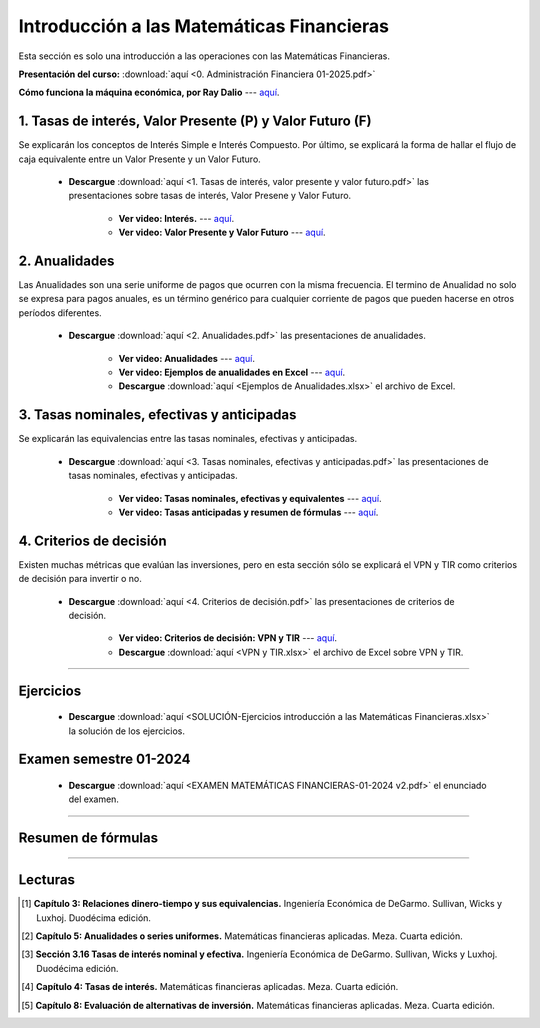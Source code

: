 Introducción a las Matemáticas Financieras
===================================================

Esta sección es solo una introducción a las operaciones con las Matemáticas Financieras.


**Presentación del curso:** :download:`aquí <0. Administración Financiera 01-2025.pdf>` 


**Cómo funciona la máquina económica, por Ray Dalio** --- `aquí <https://www.youtube.com/watch?v=npoNbXXS4oQ>`_.


1. Tasas de interés, Valor Presente (P) y Valor Futuro (F)
^^^^^^^^^^^^^^^^^^^^^^^^^^^^^^^^^^^^^^^^^^^^^^^^^^^^^^^^^^^^^^^^^^^^^^^^^^^^^^^^^^^^

Se explicarán los conceptos de Interés Simple e Interés Compuesto. Por último, se explicará la forma de hallar el flujo de caja equivalente entre un Valor Presente y un Valor Futuro.


    * **Descargue** :download:`aquí <1. Tasas de interés, valor presente y valor futuro.pdf>` las presentaciones sobre tasas de interés, Valor Presene y Valor Futuro.

        * **Ver video: Interés.** --- `aquí <https://youtu.be/O1wmAIxa4tI>`_.

        * **Ver video: Valor Presente y Valor Futuro** --- `aquí <https://youtu.be/-1Tn7cy8xj4>`_.

.. image:: VPyVF.png
   :width: 600px
   :height: 600px


2. Anualidades
^^^^^^^^^^^^^^^^^^^^^^^^^^^^^^^^^^^^^^^^^^^^^^^^^^^^^^^^^^^^^^^^^^^^^^^^^^^^^^^^^^^^

Las Anualidades son una serie uniforme de pagos que ocurren con la misma frecuencia. El termino de Anualidad no solo se expresa para pagos anuales, es un término genérico para cualquier corriente de pagos que pueden hacerse en otros períodos diferentes.


    * **Descargue** :download:`aquí <2. Anualidades.pdf>` las presentaciones de anualidades.

        * **Ver video: Anualidades** --- `aquí <https://youtu.be/QtyY2C4CRdM>`_.

        * **Ver video: Ejemplos de anualidades en Excel** --- `aquí <https://youtu.be/xLmAKObH7fY>`_.

    	* **Descargue** :download:`aquí <Ejemplos de Anualidades.xlsx>` el archivo de Excel.

.. image:: Anualidades.png
   :width: 600px
   :height: 600px

.. image:: Anualidades2.png
   :width: 600px
   :height: 600px


3. Tasas nominales, efectivas y anticipadas
^^^^^^^^^^^^^^^^^^^^^^^^^^^^^^^^^^^^^^^^^^^^^^^^^^^^^^^^^^^^^^^^^^^^^^^^^^^^^^^^^^^^

Se explicarán las equivalencias entre las tasas nominales, efectivas y anticipadas.

    * **Descargue** :download:`aquí <3. Tasas nominales, efectivas y anticipadas.pdf>` las presentaciones de tasas nominales, efectivas y anticipadas.

        * **Ver video: Tasas nominales, efectivas y equivalentes** --- `aquí <https://youtu.be/jLUUnS1r6GI>`_.

        * **Ver video: Tasas anticipadas y resumen de fórmulas** --- `aquí <https://youtu.be/-XjhCSONu_4>`_.


4. Criterios de decisión
^^^^^^^^^^^^^^^^^^^^^^^^^^^^^^^^^^^^^^^^^^^^^^^^^^^^^^^^^^^^^^^^^^^^^^^^^^^^^^^^^^^^

Existen muchas métricas que evalúan las inversiones, pero en esta sección sólo se explicará el VPN y TIR como criterios de decisión para invertir o no.

    * **Descargue** :download:`aquí <4. Criterios de decisión.pdf>` las presentaciones de criterios de decisión.

        * **Ver video: Criterios de decisión: VPN y TIR** --- `aquí <https://youtu.be/E4gTN3jAD28>`_.

    	* **Descargue** :download:`aquí <VPN y TIR.xlsx>` el archivo de Excel sobre VPN y TIR.


.. image:: VPNTIR.png
   :width: 600px
   :height: 600px



________________________________________________________________________________________


Ejercicios
^^^^^^^^^^^^^^^^^^^^^^^^^^^^^^^^^^^^^^^^^^^^^^^^^^^^^^^^^^^^^^^^^^^^^^^^^^^^^^^^^^^^


    .. toctree::
            :maxdepth: 2
            :titlesonly:


            Ejercicios matemáticas financieras.rst



    * **Descargue** :download:`aquí <SOLUCIÓN-Ejercicios introducción a las Matemáticas Financieras.xlsx>` la solución de los ejercicios.


Examen semestre 01-2024
^^^^^^^^^^^^^^^^^^^^^^^^^^^^^^^^^^^^^^^^^^^^^^^^^^^^^^^^^^^^^^^^^^^^^^^^^^^^^^^^^^^^

    .. toctree::
            :maxdepth: 1
            :titlesonly:


            Fórmulas Examen Matemáticas Financieras 01-2024.rst



    * **Descargue** :download:`aquí <EXAMEN MATEMÁTICAS FINANCIERAS-01-2024 v2.pdf>` el enunciado del examen.
________________________________________________________________________________________



Resumen de fórmulas
^^^^^^^^^^^^^^^^^^^^^^^^^^^^^^^^^^^^^^^^^^^^^^^^^^^^^^^^^^^^^^^^^^^^^^^^^^^^^^^^^^^^

.. image:: resumen1.png
   :width: 800px
   :height: 800px

.. image:: resumen2.png
   :width: 800px
   :height: 800px

.. image:: resumen3.png
   :width: 800px
   :height: 800px
________________________________________________________________________________________

Lecturas
^^^^^^^^^^^^^^^^^^^^^^^^^^^^^^^^^^^^^^^^^^^^^^^^^^^^^^^^^^^^^^^^^^^^^^^^^^^^^^^^^^^^

.. image:: Sullivan.png
   :width: 200px
   :height: 200px

    

.. image:: Meza.png
   :width: 200px
   :height: 200px

    


.. image:: Blank.png
   :width: 200px
   :height: 200px

    



.. [#f1] **Capítulo 3: Relaciones dinero-tiempo y sus equivalencias.** Ingeniería Económica de DeGarmo. Sullivan, Wicks y Luxhoj. Duodécima edición.


.. [#f2] **Capítulo 5: Anualidades o series uniformes.** Matemáticas financieras aplicadas. Meza. Cuarta edición.



.. [#f3] **Sección 3.16 Tasas de interés nominal y efectiva.** Ingeniería Económica de DeGarmo. Sullivan, Wicks y Luxhoj. Duodécima edición.



.. [#f4] **Capítulo 4: Tasas de interés.** Matemáticas financieras aplicadas. Meza. Cuarta edición.



.. [#f5] **Capítulo 8: Evaluación de alternativas de inversión.** Matemáticas financieras aplicadas. Meza. Cuarta edición.







